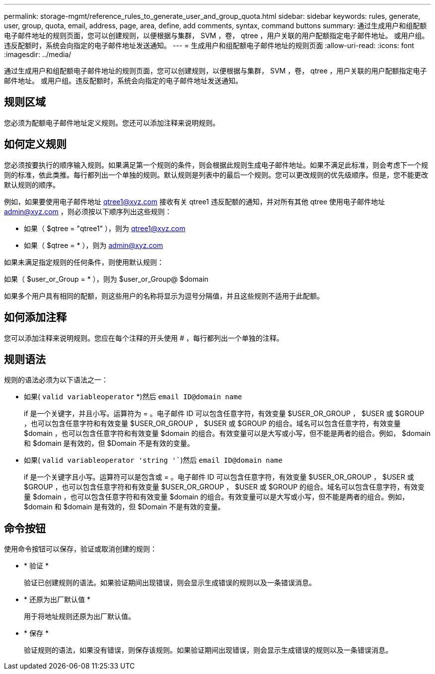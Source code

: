 ---
permalink: storage-mgmt/reference_rules_to_generate_user_and_group_quota.html 
sidebar: sidebar 
keywords: rules, generate, user, group, quota, email, address, page, area, define, add comments, syntax, command buttons 
summary: 通过生成用户和组配额电子邮件地址的规则页面，您可以创建规则，以便根据与集群， SVM ，卷， qtree ，用户关联的用户配额指定电子邮件地址。 或用户组。违反配额时，系统会向指定的电子邮件地址发送通知。 
---
= 生成用户和组配额电子邮件地址的规则页面
:allow-uri-read: 
:icons: font
:imagesdir: ../media/


[role="lead"]
通过生成用户和组配额电子邮件地址的规则页面，您可以创建规则，以便根据与集群， SVM ，卷， qtree ，用户关联的用户配额指定电子邮件地址。 或用户组。违反配额时，系统会向指定的电子邮件地址发送通知。



== 规则区域

您必须为配额电子邮件地址定义规则。您还可以添加注释来说明规则。



== 如何定义规则

您必须按要执行的顺序输入规则。如果满足第一个规则的条件，则会根据此规则生成电子邮件地址。如果不满足此标准，则会考虑下一个规则的标准，依此类推。每行都列出一个单独的规则。默认规则是列表中的最后一个规则。您可以更改规则的优先级顺序。但是，您不能更改默认规则的顺序。

例如，如果要使用电子邮件地址 qtree1@xyz.com 接收有关 qtree1 违反配额的通知，并对所有其他 qtree 使用电子邮件地址 admin@xyz.com ，则必须按以下顺序列出这些规则：

* 如果（ $qtree = "qtree1" ），则为 qtree1@xyz.com
* 如果（ $qtree = * ），则为 admin@xyz.com


如果未满足指定规则的任何条件，则使用默认规则：

如果（ $user_or_Group = * ），则为 $user_or_Group@ $domain

如果多个用户具有相同的配额，则这些用户的名称将显示为逗号分隔值，并且这些规则不适用于此配额。



== 如何添加注释

您可以添加注释来说明规则。您应在每个注释的开头使用 # ，每行都列出一个单独的注释。



== 规则语法

规则的语法必须为以下语法之一：

* 如果( `valid variableoperator` *)然后 `email ID@domain name`
+
if 是一个关键字，并且小写。运算符为 = 。电子邮件 ID 可以包含任意字符，有效变量 $USER_OR_GROUP ， $USER 或 $GROUP ，也可以包含任意字符和有效变量 $USER_OR_GROUP ， $USER 或 $GROUP 的组合。域名可以包含任意字符，有效变量 $domain ，也可以包含任意字符和有效变量 $domain 的组合。有效变量可以是大写或小写，但不能是两者的组合。例如， $domain 和 $domain 是有效的，但 $Domain 不是有效的变量。

* 如果( `valid variableoperator 'string '``)然后 `email ID@domain name`
+
if 是一个关键字且小写。运算符可以是包含或 = 。电子邮件 ID 可以包含任意字符，有效变量 $USER_OR_GROUP ， $USER 或 $GROUP ，也可以包含任意字符和有效变量 $USER_OR_GROUP ， $USER 或 $GROUP 的组合。域名可以包含任意字符，有效变量 $domain ，也可以包含任意字符和有效变量 $domain 的组合。有效变量可以是大写或小写，但不能是两者的组合。例如， $domain 和 $domain 是有效的，但 $Domain 不是有效的变量。





== 命令按钮

使用命令按钮可以保存，验证或取消创建的规则：

* * 验证 *
+
验证已创建规则的语法。如果验证期间出现错误，则会显示生成错误的规则以及一条错误消息。

* * 还原为出厂默认值 *
+
用于将地址规则还原为出厂默认值。

* * 保存 *
+
验证规则的语法，如果没有错误，则保存该规则。如果验证期间出现错误，则会显示生成错误的规则以及一条错误消息。


